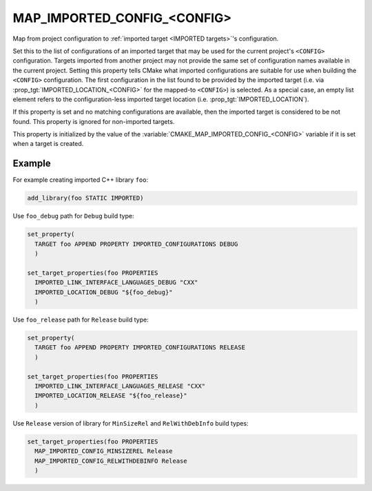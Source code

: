 MAP_IMPORTED_CONFIG_<CONFIG>
----------------------------

Map from project configuration to
:ref:`imported target <IMPORTED targets>`'s configuration.

Set this to the list of configurations of an imported target that may
be used for the current project's ``<CONFIG>`` configuration.  Targets
imported from another project may not provide the same set of
configuration names available in the current project.  Setting this
property tells CMake what imported configurations are suitable for use
when building the ``<CONFIG>`` configuration.  The first configuration in
the list found to be provided by the imported target (i.e. via
:prop_tgt:`IMPORTED_LOCATION_<CONFIG>` for the mapped-to ``<CONFIG>``)
is selected.  As a special case, an empty list element refers to the
configuration-less imported target location
(i.e. :prop_tgt:`IMPORTED_LOCATION`).

If this property is set and no matching configurations are available,
then the imported target is considered to be not found.  This property
is ignored for non-imported targets.

This property is initialized by the value of the
:variable:`CMAKE_MAP_IMPORTED_CONFIG_<CONFIG>` variable if it is set when a
target is created.

Example
^^^^^^^

For example creating imported C++ library ``foo``:

.. code-block:: cmake

  add_library(foo STATIC IMPORTED)

Use ``foo_debug`` path for ``Debug`` build type:

.. code-block:: cmake

  set_property(
    TARGET foo APPEND PROPERTY IMPORTED_CONFIGURATIONS DEBUG
    )

  set_target_properties(foo PROPERTIES
    IMPORTED_LINK_INTERFACE_LANGUAGES_DEBUG "CXX"
    IMPORTED_LOCATION_DEBUG "${foo_debug}"
    )

Use ``foo_release`` path for ``Release`` build type:

.. code-block:: cmake

  set_property(
    TARGET foo APPEND PROPERTY IMPORTED_CONFIGURATIONS RELEASE
    )

  set_target_properties(foo PROPERTIES
    IMPORTED_LINK_INTERFACE_LANGUAGES_RELEASE "CXX"
    IMPORTED_LOCATION_RELEASE "${foo_release}"
    )

Use ``Release`` version of library for ``MinSizeRel`` and ``RelWithDebInfo``
build types:

.. code-block:: cmake

  set_target_properties(foo PROPERTIES
    MAP_IMPORTED_CONFIG_MINSIZEREL Release
    MAP_IMPORTED_CONFIG_RELWITHDEBINFO Release
    )
